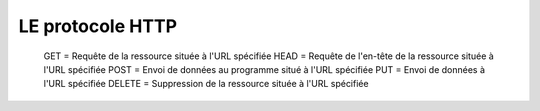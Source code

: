 LE protocole HTTP
===================

  GET = Requête de la ressource située à l'URL spécifiée
  HEAD = Requête de l'en-tête de la ressource située à l'URL spécifiée
  POST = Envoi de données au programme situé à l'URL spécifiée
  PUT = Envoi de données à l'URL spécifiée
  DELETE = Suppression de la ressource située à l'URL spécifiée
